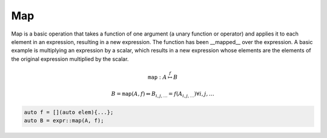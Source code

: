 Map
===

Map is a basic operation that takes a function of one argument (a unary
function or operator) and applies it to each element in an expression,
resulting in a new expression. The function has been __mapped__ over the
expression. A basic example is multiplying an expression by a scalar, which
results in a new expression whose elements are the elements of the original
expression multiplied by the scalar.

.. math::

   \texttt{map} : A \stackrel{f}{\mapsto} B

   B = \texttt{map}(A, f) \Leftrightarrow B_{i, j, \ldots} = f(A_{i, j, \ldots}) \forall i, j, \ldots

.. code-block:: c++ 

   auto f = [](auto elem){...};
   auto B = expr::map(A, f);
